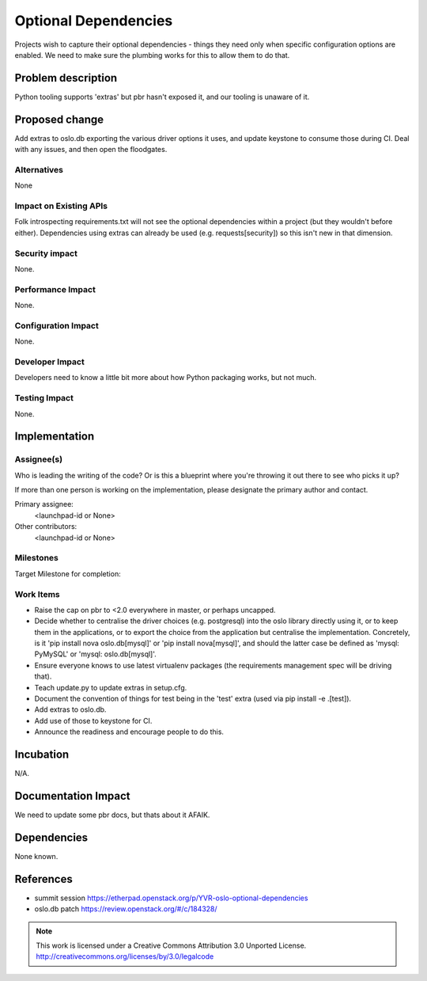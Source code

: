 =======================
 Optional Dependencies
=======================

Projects wish to capture their optional dependencies - things they need only
when specific configuration options are enabled. We need to make sure the
plumbing works for this to allow them to do that.

Problem description
===================

Python tooling supports 'extras' but pbr hasn't exposed it, and our tooling is
unaware of it.

Proposed change
===============

Add extras to oslo.db exporting the various driver options it uses, and update
keystone to consume those during CI. Deal with any issues, and then open the
floodgates.

Alternatives
------------

None

Impact on Existing APIs
-----------------------

Folk introspecting requirements.txt will not see the optional dependencies
within a project (but they wouldn't before either). Dependencies using extras
can already be used (e.g. requests[security]) so this isn't new in that
dimension.

Security impact
---------------

None.

Performance Impact
------------------

None.

Configuration Impact
--------------------

None.

Developer Impact
----------------

Developers need to know a little bit more about how Python packaging
works, but not much.

Testing Impact
--------------

None.

Implementation
==============

Assignee(s)
-----------

Who is leading the writing of the code? Or is this a blueprint where you're
throwing it out there to see who picks it up?

If more than one person is working on the implementation, please designate the
primary author and contact.

Primary assignee:
  <launchpad-id or None>

Other contributors:
  <launchpad-id or None>

Milestones
----------

Target Milestone for completion:

Work Items
----------

* Raise the cap on pbr to <2.0 everywhere in master, or perhaps uncapped.
* Decide whether to centralise the driver choices (e.g. postgresql) into the
  oslo library directly using it, or to keep them in the applications, or to
  export the choice from the application but centralise the implementation.
  Concretely, is it 'pip install nova oslo.db[mysql]' or 'pip install
  nova[mysql]', and should the latter case be defined as 'mysql: PyMySQL' or
  'mysql: oslo.db[mysql]'.
* Ensure everyone knows to use latest virtualenv packages (the requirements
  management spec will be driving that).
* Teach update.py to update extras in setup.cfg.
* Document the convention of things for test being in the 'test' extra (used
  via pip install -e .[test]).
* Add extras to oslo.db.
* Add use of those to keystone for CI.
* Announce the readiness and encourage people to do this.

Incubation
==========

N/A.

Documentation Impact
====================

We need to update some pbr docs, but thats about it AFAIK.

Dependencies
============

None known.

References
==========

* summit session https://etherpad.openstack.org/p/YVR-oslo-optional-dependencies
* oslo.db patch https://review.openstack.org/#/c/184328/


.. note::

  This work is licensed under a Creative Commons Attribution 3.0
  Unported License.
  http://creativecommons.org/licenses/by/3.0/legalcode

